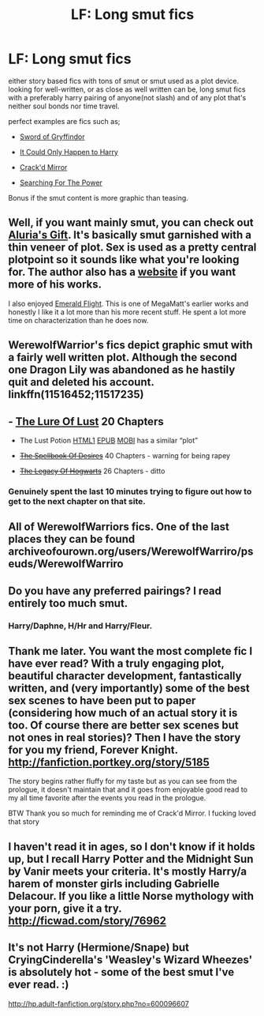 #+TITLE: LF: Long smut fics

* LF: Long smut fics
:PROPERTIES:
:Author: Magnus_Omega
:Score: 28
:DateUnix: 1458778083.0
:DateShort: 2016-Mar-24
:FlairText: Request
:END:
either story based fics with tons of smut or smut used as a plot device. looking for well-written, or as close as well written can be, long smut fics with a preferably harry pairing of anyone(not slash) and of any plot that's neither soul bonds nor time travel.

perfect examples are fics such as;

- [[https://www.fanfiction.net/s/2841153/1/Harry-Potter-and-the-Sword-of-Gryffindor][Sword of Gryffindor]]

- [[https://www.fanfiction.net/s/5446275/1/It-Could-Only-Happen-to-Harry][It Could Only Happen to Harry]]

- [[https://www.fanfiction.net/s/4045539/1/Crack-d-Mirror][Crack'd Mirror]]

- [[https://www.fanfiction.net/s/5790760/1/Searching-For-The-Power][Searching For The Power]]

Bonus if the smut content is more graphic than teasing.


** Well, if you want mainly smut, you can check out [[http://www.hpfanficarchive.com/stories/viewstory.php?sid=833][Aluria's Gift]]. It's basically smut garnished with a thin veneer of plot. Sex is used as a pretty central plotpoint so it sounds like what you're looking for. The author also has a [[http://fanfiction.lucifael.com/][website]] if you want more of his works.

I also enjoyed [[http://www.hpfanficarchive.com/stories/viewstory.php?sid=740][Emerald Flight]]. This is one of MegaMatt's earlier works and honestly I like it a lot more than his more recent stuff. He spent a lot more time on characterization than he does now.
:PROPERTIES:
:Author: AraelStannis
:Score: 4
:DateUnix: 1458783130.0
:DateShort: 2016-Mar-24
:END:


** WerewolfWarrior's fics depict graphic smut with a fairly well written plot. Although the second one Dragon Lily was abandoned as he hastily quit and deleted his account. linkffn(11516452;11517235)
:PROPERTIES:
:Score: 5
:DateUnix: 1458791152.0
:DateShort: 2016-Mar-24
:END:


** - [[http://www.t-s-s-a.com/stories/show-story.php?story=HarryPotter-HPAndTheLureOfLust01.txt][The Lure Of Lust]] 20 Chapters

  - The Lust Potion [[http://fictionhunt.com/read/10335008/1][HTML1]] [[http://p0ody-files.com/ff_to_ebook/download.php?id=10335008&update=1433714276&isSplit=0&filetype=epub][EPUB]] [[http://p0ody-files.com/ff_to_ebook/download.php?id=10335008&update=1433714276&isSplit=0&filetype=mobi][MOBI]] has a similar “plot”

- [[http://www.t-s-s-a.com/stories/show-story.php?story=HarryPotter-HPAndTheSpellbookOfDesires01.txt][+The Spellbook Of Desires+]] 40 Chapters - warning for being rapey

- [[http://www.t-s-s-a.com/stories/show-story.php?story=HarryPotter-HPAndTheLegacyOfHogwarts01.txt][+The Legacy Of Hogwarts+]] 26 Chapters - ditto
:PROPERTIES:
:Author: BlackSnakeMoaning
:Score: 2
:DateUnix: 1458801843.0
:DateShort: 2016-Mar-24
:END:

*** Genuinely spent the last 10 minutes trying to figure out how to get to the next chapter on that site.
:PROPERTIES:
:Author: Englishhedgehog13
:Score: 2
:DateUnix: 1458828748.0
:DateShort: 2016-Mar-24
:END:


** All of WerewolfWarriors fics. One of the last places they can be found archiveofourown.org/users/WerewolfWarriro/pseuds/WerewolfWarriro
:PROPERTIES:
:Author: chatty92
:Score: 2
:DateUnix: 1458861123.0
:DateShort: 2016-Mar-25
:END:


** Do you have any preferred pairings? I read entirely too much smut.
:PROPERTIES:
:Score: 2
:DateUnix: 1458862794.0
:DateShort: 2016-Mar-25
:END:

*** Harry/Daphne, H/Hr and Harry/Fleur.
:PROPERTIES:
:Author: Magnus_Omega
:Score: 2
:DateUnix: 1458871875.0
:DateShort: 2016-Mar-25
:END:


** Thank me later. You want the most complete fic I have ever read? With a truly engaging plot, beautiful character development, fantastically written, and (very importantly) some of the best sex scenes to have been put to paper (considering how much of an actual story it is too. Of course there are better sex scenes but not ones in real stories)? Then I have the story for you my friend, Forever Knight. [[http://fanfiction.portkey.org/story/5185]]

The story begins rather fluffy for my taste but as you can see from the prologue, it doesn't maintain that and it goes from enjoyable good read to my all time favorite after the events you read in the prologue.

BTW Thank you so much for reminding me of Crack'd Mirror. I fucking loved that story
:PROPERTIES:
:Author: Doin_Doughty_Deeds
:Score: 2
:DateUnix: 1459245805.0
:DateShort: 2016-Mar-29
:END:


** I haven't read it in ages, so I don't know if it holds up, but I recall Harry Potter and the Midnight Sun by Vanir meets your criteria. It's mostly Harry/a harem of monster girls including Gabrielle Delacour. If you like a little Norse mythology with your porn, give it a try. [[http://ficwad.com/story/76962]]
:PROPERTIES:
:Author: Karasu-sama
:Score: 1
:DateUnix: 1459175828.0
:DateShort: 2016-Mar-28
:END:


** It's not Harry (Hermione/Snape) but CryingCinderella's 'Weasley's Wizard Wheezes' is absolutely hot - some of the best smut I've ever read. :)

[[http://hp.adult-fanfiction.org/story.php?no=600096607]]
:PROPERTIES:
:Author: jeanjeanvaljean
:Score: 1
:DateUnix: 1458792991.0
:DateShort: 2016-Mar-24
:END:
